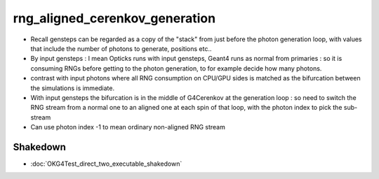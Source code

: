 rng_aligned_cerenkov_generation
=================================

* Recall gensteps can be regarded as a copy of the "stack" 
  from just before the photon generation loop, with values that 
  include the number of photons to generate, positions etc..

* By input gensteps : I mean Opticks runs with input gensteps, Geant4 
  runs as normal from primaries : so it is consuming RNGs before getting 
  to the photon generation, to for example decide how many photons.  

* contrast with input photons where all RNG consumption on CPU/GPU sides 
  is matched as the bifurcation between the simulations is immediate.

* With input gensteps the bifurcation is in the middle of G4Cerenkov
  at the generation loop : so need to switch the RNG stream from 
  a normal one to an aligned one at each spin of that loop, 
  with the photon index to pick the sub-stream 

* Can use photon index -1 to mean ordinary non-aligned RNG stream 


Shakedown
----------

* :doc:`OKG4Test_direct_two_executable_shakedown`





